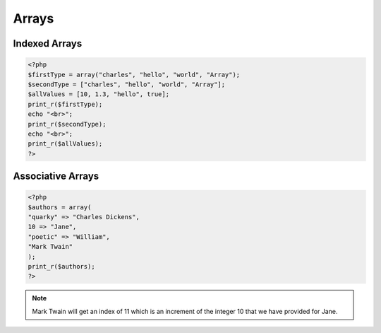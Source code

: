 Arrays
======

Indexed Arrays
--------------

.. code-block:: php

    <?php
    $firstType = array("charles", "hello", "world", "Array");
    $secondType = ["charles", "hello", "world", "Array"];
    $allValues = [10, 1.3, "hello", true];
    print_r($firstType);
    echo "<br>";
    print_r($secondType);
    echo "<br>";
    print_r($allValues);
    ?>

Associative Arrays
------------------

.. code-block:: php

    <?php
    $authors = array(
    "quarky" => "Charles Dickens",
    10 => "Jane",
    "poetic" => "William",
    "Mark Twain"
    );
    print_r($authors);
    ?>

.. note:: 

    Mark Twain will get an index of 11 which is an increment of the integer 10 that we have provided for Jane.